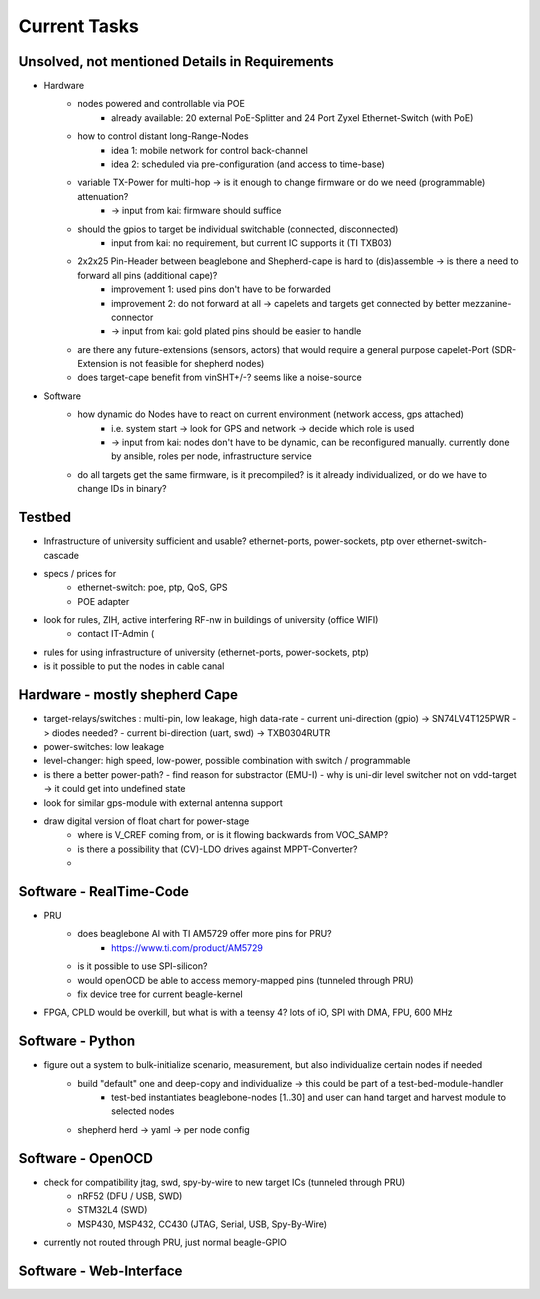 Current Tasks
=============

Unsolved, not mentioned Details in Requirements
-----------------------------------------------

- Hardware
   - nodes powered and controllable via POE
      - already available: 20 external PoE-Splitter and 24 Port Zyxel Ethernet-Switch (with PoE)
   - how to control distant long-Range-Nodes
      - idea 1: mobile network for control back-channel
      - idea 2: scheduled via pre-configuration (and access to time-base)
   - variable TX-Power for multi-hop → is it enough to change firmware or do we need (programmable) attenuation?
      - -> input from kai: firmware should suffice
   - should the gpios to target be individual switchable (connected, disconnected)
      - input from kai: no requirement, but current IC supports it (TI TXB03)
   - 2x2x25 Pin-Header between beaglebone and Shepherd-cape is hard to (dis)assemble -> is there a need to forward all pins (additional cape)?
      - improvement 1: used pins don't have to be forwarded
      - improvement 2: do not forward at all -> capelets and targets get connected by better mezzanine-connector
      - -> input from kai: gold plated pins should be easier to handle
   - are there any future-extensions (sensors, actors) that would require a general purpose capelet-Port (SDR-Extension is not feasible for shepherd nodes)
   - does target-cape benefit from vinSHT+/-? seems like a noise-source
- Software
   - how dynamic do Nodes have to react on current environment (network access, gps attached)
      - i.e. system start → look for GPS and network → decide which role is used
      - -> input from kai: nodes don't have to be dynamic, can be reconfigured manually. currently done by ansible, roles per node, infrastructure service
   - do all targets get the same firmware, is it precompiled? is it already individualized, or do we have to change IDs in binary?

Testbed
-------

- Infrastructure of university sufficient and usable? ethernet-ports, power-sockets, ptp over ethernet-switch-cascade
- specs / prices for
   - ethernet-switch: poe, ptp, QoS, GPS
   - POE adapter
- look for rules, ZIH, active interfering RF-nw in buildings of university (office WIFI)
   - contact IT-Admin (
- rules for using infrastructure of university (ethernet-ports, power-sockets, ptp)
- is it possible to put the nodes in cable canal

Hardware - mostly shepherd Cape
-------------------------------

- target-relays/switches : multi-pin, low leakage, high data-rate
  - current uni-direction (gpio) -> SN74LV4T125PWR -> diodes needed?
  - current bi-direction (uart, swd) -> TXB0304RUTR
- power-switches: low leakage
- level-changer: high speed, low-power, possible combination with switch / programmable
- is there a better power-path?
  - find reason for substractor (EMU-I)
  - why is uni-dir level switcher not on vdd-target -> it could get into undefined state
- look for similar gps-module with external antenna support
- draw digital version of float chart for power-stage
   - where is V_CREF coming from, or is it flowing backwards from VOC_SAMP?
   - is there a possibility that (CV)-LDO drives against MPPT-Converter?
   -

Software - RealTime-Code
------------------------

- PRU
    - does beaglebone AI with TI AM5729 offer more pins for PRU?
       - https://www.ti.com/product/AM5729
    - is it possible to use SPI-silicon?
    - would openOCD be able to access memory-mapped pins (tunneled through PRU)
    - fix device tree for current beagle-kernel
- FPGA, CPLD would be overkill, but what is with a teensy 4? lots of iO, SPI with DMA, FPU, 600 MHz

Software - Python
-----------------

- figure out a system to bulk-initialize scenario, measurement, but also individualize certain nodes if needed
   - build "default" one and deep-copy and individualize -> this could be part of a test-bed-module-handler
      - test-bed instantiates beaglebone-nodes [1..30] and user can hand target and harvest module to selected nodes
   - shepherd herd -> yaml -> per node config

Software - OpenOCD
------------------

- check for compatibility jtag, swd, spy-by-wire to new target ICs (tunneled through PRU)
   - nRF52 (DFU / USB, SWD)
   - STM32L4 (SWD)
   - MSP430, MSP432, CC430 (JTAG, Serial, USB, Spy-By-Wire)
- currently not routed through PRU, just normal beagle-GPIO


Software - Web-Interface
------------------------
